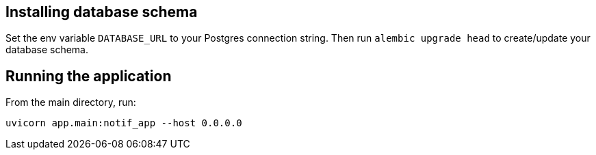 == Installing database schema

Set the env variable ``DATABASE_URL`` to your Postgres connection string. Then run ``alembic upgrade head`` to create/update your database schema.

== Running the application

From the main directory, run:

``uvicorn app.main:notif_app --host 0.0.0.0``
